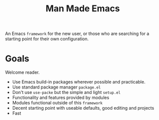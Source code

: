 #+title: Man Made Emacs

An Emacs =framework= for the new user, or those who are searching for a starting point for their own configuration.

* Goals

Welcome reader.

- Use Emacs build-in packages wherever possible and practicable.
- Use standard package manager =package.el=
- Don't use =use-packe= but the simple and light =setup.el=
- Functionality and features provided by modules
- Modules functional outside of this =framework=
- Decent starting point with useable defaults, good editing and projects
- Fast
